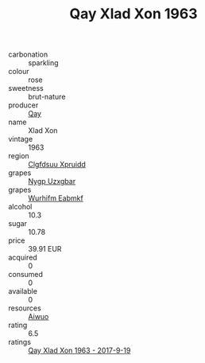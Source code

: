 :PROPERTIES:
:ID:                     50e74b7c-a3cb-464d-8c33-6afc7de059c5
:END:
#+TITLE: Qay Xlad Xon 1963

- carbonation :: sparkling
- colour :: rose
- sweetness :: brut-nature
- producer :: [[id:c8fd643f-17cf-4963-8cdb-3997b5b1f19c][Qay]]
- name :: Xlad Xon
- vintage :: 1963
- region :: [[id:a4524dba-3944-47dd-9596-fdc65d48dd10][Clgfdsuu Xpruidd]]
- grapes :: [[id:f4d7cb0e-1b29-4595-8933-a066c2d38566][Nygp Uzxgbar]]
- grapes :: [[id:8bf68399-9390-412a-b373-ec8c24426e49][Wurhifm Eabmkf]]
- alcohol :: 10.3
- sugar :: 10.78
- price :: 39.91 EUR
- acquired :: 0
- consumed :: 0
- available :: 0
- resources :: [[id:47e01a18-0eb9-49d9-b003-b99e7e92b783][Aiwuo]]
- rating :: 6.5
- ratings :: [[id:161998ba-d5e8-4d01-b303-612af46b8cf9][Qay Xlad Xon 1963 - 2017-9-19]]


